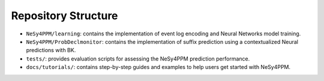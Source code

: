 Repository Structure
====================
- ``NeSy4PPM/learning``: contains the implementation of event log encoding and Neural Networks model training.
- ``NeSy4PPM/ProbDeclmonitor``: contains the implementation of suffix prediction using a contextualized Neural predictions with BK.
- ``tests/``: provides evaluation scripts for assessing the NeSy4PPM prediction performance.
- ``docs/tutorials/``: contains step-by-step guides and examples to help users get started with NeSy4PPM.
